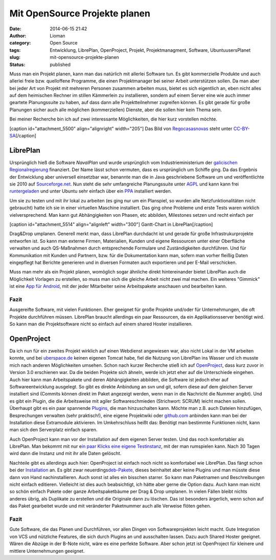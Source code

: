 Mit OpenSource Projekte planen
##############################
:date: 2014-06-15 21:42
:author: Lioman
:category: Open Source
:tags: Entwicklung, LibrePlan, OpenProject, Projekt, Projektmanagment, Software, UbuntuusersPlanet
:slug: mit-opensource-projekte-planen
:status: published

Muss man ein Projekt planen, kann man das natürlich mit allerlei
Software tun. Es gibt kommerzielle Produkte und auch allerlei freie bzw.
quelloffene Programme, die einen Projektmanager bei seiner Arbeit
unterstützen sollen. Da man aber bei jeder Art von Projekt mit mehreren
Personen zusammen arbeiten muss, bietet es sich eigentlich an, eben
nicht alles auf dem heimischen Rechner im stillen Kämmerlein zu
installieren, sondern auf einem Server eine wie auch immer geartete
Planungssuite zu haben, auf dass dann alle Projektteilnehmer zugreifen
können. Es gibt gerade für große Planungen sicher auch alle möglichen
(kommerziellen) Dienste, aber die sollen hier kein Thema sein.

Bei meiner Recherche bin ich auf zwei interessante Möglichkeiten, die
hier kurz vorstellen möchte.

[caption id="attachment\_5500" align="alignright" width="205"]\ |Das
Logo von LibrePlan| Das Bild von
`Regocasasnovas <https://commons.wikimedia.org/w/index.php?title=User:Regocasasnovas&action=edit&redlink=1>`__
steht unter
`CC-BY-SA <https://creativecommons.org/licenses/by-sa/3.0/deed.en>`__\ [/caption]

LibrePlan
---------

Ursprünglich hieß die Software *NavalPlan* und wurde ursprünglich vom
Industrieministerium der `galicischen
Regionalregierung <https://de.wikipedia.org/wiki/Xunta_de_Galicia>`__
finanziert. Der Name lässt schon vermuten, dass es ursprünglich um
Schiffe ging. Da das Ergebnis der Entwicklung aber universell einsetzbar
war, benannte man die in Java geschriebene Software um und
veröffentlichte sie 2010 auf
`Sourceforge.net <https://sourceforge.net/projects/libreplan/>`__. Nun
steht die sehr umfangreiche Planungssuite unter
`AGPL <http://www.gnu.org/licenses/agpl.html>`__ und kann kann frei
`runtergeladen <http://www.libreplan.com/download/>`__ und unter Ubuntu
sehr einfach über ein
`PPA <https://launchpad.net/~libreplan/+archive/ppa>`__ installiert
werden.

Um sie zu testen und mit ihr lokal zu arbeiten (es ging nur um ein
Planspiel, so wurden alle Netzfunktionalitäten nicht gebraucht) hatte
ich sie in einer virtuellen Maschine installiert. Das ging ohne Probleme
und erste Tests waren wirklich vielversprechend. Man kann gut
Abhängigkeiten von Phasen, etc abbilden, Milestones setzen und recht
einfach per

[caption id="attachment\_5514" align="alignleft"
width="300"]\ |Gantt-Chart in LibrePlan| Gantt-Chart in
LibrePlan[/caption]

Drag&Drop umplanen. Generell merkt man, dass LibrePlan durchdacht ist
und gerade für große Infrastrukurprojekte entworfen ist. So kann man
externe Firmen, Materialien, Kunden und eigene Ressourcen unter einer
Oberfläche verwalten und auch QS-Maßnahmen durch entsprechende Formulare
und Zuständigkeiten durchführen. Und für Kommunikation mit Kunden und
Partnern, bzw. für die Dokumentation kann man, sofern man vorher fleißig
Daten eingepflegt hat Berichte generieren und in diversen Formaten auch
exportieren und per E-Mail verschicken.

Muss man mehr als ein Projekt planen, womöglich sogar ähnliche direkt
hintereinander bietet LibrePlan auch die Möglichkeit Vorlagen zu
erstellen, so muss man sich die gleiche Arbeit nicht zwei mal machen.
Ein weiteres "Gimmick" ist eine `App für
Android <https://play.google.com/store/apps/details?id=org.libreplan.mobile>`__,
mit der jeder Mitarbeiter seine Arbeitspakete anschauen und bearbeiten
kann.

Fazit
~~~~~

Ausgereifte Software, mit vielen Funktionen. Eher geeignet für große
Projekte und/oder für Unternehmungen, die oft Projekte durchführen
müssen. LibrePlan braucht allerdings ein paar Ressourcen, da ein
Applikationsserver benötigt wird. So kann man die Projektsoftware nicht
so einfach auf einem shared Hoster installieren.

 

|Logo OpenProject|\ OpenProject
-------------------------------

Da ich nun für ein zweites Projekt wirklich auf einen Webdienst
angewiesen war, also nicht Lokal in der VM arbeiten konnte, und bei
`uberspace.de <http://uberspace.de>`__ keinen eigenen Tomcat habe, fiel
die Nutzung von LibrePlan ins Wasser und ich musste mich nach anderen
Möglichkeiten umsehen. Schon nach kurzer Recherche stieß ich auf
`OpenProject <https://www.openproject.org/>`__, dass kurz zuvor in
Version 3.0 erschienen war. Da die beiden Projekte sich ähneln, werde
ich jetzt eher auf die Unterschiede eingehen. Auch hier kann man
Arbeitspakete und deren Abhängigkeiten abbilden, die Software ist jedoch
eher auf Softwareentwicklung ausgelegt. So gibt es direkte Anbindung an
svn und git, sofern diese auf dem gleichen Server installiert sind
(Commits können direkt im Paket angezeigt werden, wenn man in die
Nachricht die Nummer angibt). Und es gibt ein Plugin, die die
Arbeitsweise mit agiler Softwareschmieden (Strichwort: SCRUM) leicht
machen sollen. Überhaupt gibt es ein paar spannende
`Plugins <https://www.openproject.org/projects/openproject/wiki/Feature%20tour>`__,
die man hinzuschalten kann. Möchte man z.B. auch Dateien hinzufügen,
Besprechungen verwalten (sehr praktisch!), eine eigene Projektwiki oder
`github.com <http://github.com>`__ anbinden kann man bei der
Installation diese Extramodule aktivieren. Im Umkehrschluss heißt das:
Benötigt man bestimmte Funktionen nicht, kann man sich den Serverplatz
einfach sparen.

Auch OpenProject kann man vor der Installation auf dem eigenen Server
testen. Und das noch komfortabler als LibrePlan. Man bekommt mit nur
e\ `in paar Klicks eine eigene
Testinstanz <https://start.openproject.com/>`__, mit der man rumspielen
kann. Nach 30 Tagen wird dann die Instanz und mit ihr alle Daten
gelöscht.

Nachteile gibt es allerdings auch hier: OpenProject ist einfach noch
nicht so komfortabel wie LibrePlan. Das fängt schon bei der
`Installation <https://www.openproject.org/projects/openproject/wiki/Installation_OpenProject_3_0>`__
an. Es gibt zwar
neuerdings\ `deb-Pakete <https://www.openproject.org/projects/openproject/wiki/Installation_Ubuntu_Package>`__,
dieses beinhaltet aber keine Plugins und man müsste diese dann von Hand
nachinstallieren. Auch sonst ist alles ein bisschen starrer. So kann man
Paketnamen und Beschreibungen nicht einfach editieren. Vielleicht ist
dies auch beabsichtigt, ich hätte aber gerne die Option dazu. Auch kann
man nicht so schön einfach Pakete oder ganze Arbeitspaketbäume per Drag
& Drop umplanen. In vielen Fällen bleibt nichts anderes übrig, als
Duplikate zu erstellen und die Originale dann zu löschen. Das ist
besonders ärgerlich, wenn schon auf das Paket gearbeitet wurde und mit
veränderter Paketnummer auch alle Verweise flöten gehen.

Fazit
~~~~~

Gute Software, die das Planen und Durchführen, vor allen Dingen von
Softwareprojekten leicht macht. Gute Integration von VCS und nützliche
Features, die sich durch Plugins an und ausschalten lassen. Dazu auch
Shared Hoster geeignet. Wären die Abzüge in der B-Note nicht, wäre es
eine perfekte Software. Aber schon jetzt ist OpenProject für kleinere
und mittlere Unternehmungen geeignet.

.. |Das Logo von LibrePlan| image:: {filename}/images/libreplan_logo.png
   :class: size-full wp-image-5500
   :width: 205px
   :height: 60px
   :target: https://en.wikipedia.org/wiki/File:LibrePlan_Logo.png
.. |Gantt-Chart in LibrePlan| image:: {filename}/images/zeitplanung-300x195.png
   :class: wp-image-5514 size-medium
   :width: 300px
   :height: 195px
   :target: {filename}/images/zeitplanung.png
.. |Logo OpenProject| image:: {filename}/images/logo_openproject_foundation.png
   :class: alignright size-full wp-image-5518
   :width: 314px
   :height: 96px
   :target: https://www.openproject.org
